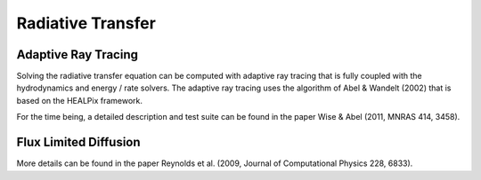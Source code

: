 .. _radiative_transfer:

Radiative Transfer
==================
.. sectionauthor:: John Wise <jwise@physics.gatech.edu>
.. versionadded:: 2.0

Adaptive Ray Tracing
--------------------

Solving the radiative transfer equation can be computed with adaptive
ray tracing that is fully coupled with the hydrodynamics and energy /
rate solvers.  The adaptive ray tracing uses the algorithm of Abel &
Wandelt (2002) that is based on the HEALPix framework.

For the time being, a detailed description and test suite can be found
in the paper Wise & Abel (2011, MNRAS 414, 3458).

Flux Limited Diffusion
----------------------

More details can be found in the paper Reynolds et al. (2009, Journal
of Computational Physics 228, 6833).
